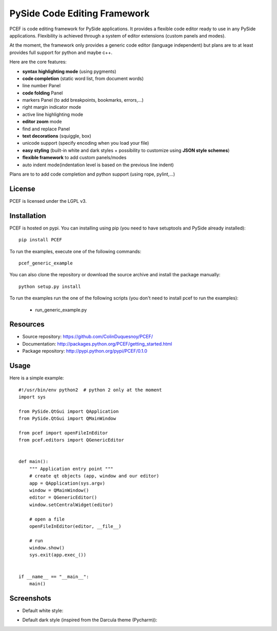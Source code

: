 PySide Code Editing Framework
=====================================

PCEF is code editing framework for PySide applications. It provides a flexible code editor ready to use in any PySide
applications. Flexibility is achieved through a system of editor extensions (custom panels and modes).

At the moment, the framework only provides a generic code editor (language independent) but plans are to at least
provides full support for python and maybe c++.

Here are the core features:

* **syntax highlighting mode** (using pygments)
* **code completion** (static word list, from document words)
* line number Panel
* **code folding** Panel
* markers Panel (to add breakpoints, bookmarks, errors,...)
* right margin indicator mode
* active line highlighting mode
* **editor zoom** mode
* find and replace Panel
* **text decorations** (squiggle, box)
* unicode support (specify encoding when you load your file)
* **easy styling** (built-in white and dark styles + possibility to customize using **JSON style schemes**)
* **flexible framework** to add custom panels/modes
* auto indent mode(indentation level is based on the previous line indent)

Plans are to to add code completion and python support (using rope, pylint,...)

License
---------

PCEF is licensed under the LGPL v3.

Installation
--------------

PCEF is hosted on pypi. You can installing using pip (you need to have setuptools and PySide already installed)::

    pip install PCEF

To run the examples, execute one of the following commands::
    
    pcef_generic_example

You can also clone the repository or download the source archive and install the package manually::
    
    python setup.py install

To run the examples run the one of the following scripts (you don't need to install pcef to run the examples):

    - run_generic_example.py

Resources
------------

* Source repository: https://github.com/ColinDuquesnoy/PCEF/
* Documentation: http://packages.python.org/PCEF/getting_started.html
* Package repository: http://pypi.python.org/pypi/PCEF/0.1.0


Usage
--------

.. highlight:: python

Here is a simple example::

    #!/usr/bin/env python2  # python 2 only at the moment
    import sys

    from PySide.QtGui import QApplication
    from PySide.QtGui import QMainWindow

    from pcef import openFileInEditor
    from pcef.editors import QGenericEditor


    def main():
        """ Application entry point """
        # create qt objects (app, window and our editor)
        app = QApplication(sys.argv)
        window = QMainWindow()
        editor = QGenericEditor()
        window.setCentralWidget(editor)

        # open a file
        openFileInEditor(editor, __file__)

        # run
        window.show()
        sys.exit(app.exec_())


    if __name__ == "__main__":
        main()


Screenshots
--------------

* Default white style:

.. image:: /doc/source/_static/white_style.png

* Default dark style (inspired from the Darcula theme (Pycharm)):

.. image:: /doc/source/_static/dark_style.png
